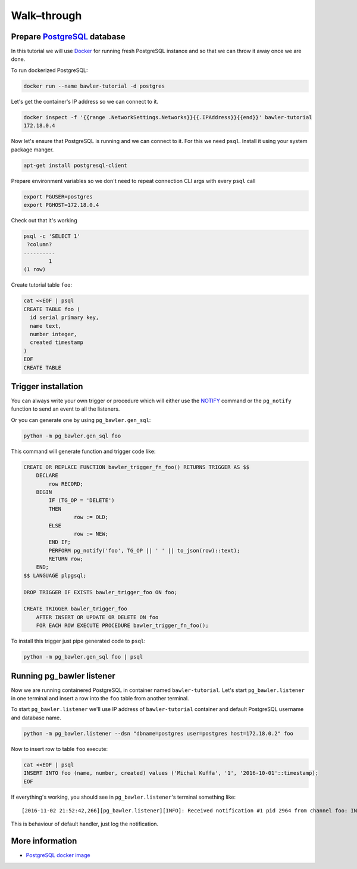 
============
Walk–through
============


Prepare `PostgreSQL <https://www.postgresql.org/>`_ database
============================================================

In this tutorial we will use `Docker <http://www.docker.com/>`_ for running
fresh PostgreSQL instance and so that we can throw it away once we are done.


To run dockerized PostgreSQL:

.. code-block:: bash

        docker run --name bawler-tutorial -d postgres


Let's get the container's IP address so we can connect to it.


.. code-block:: bash

        docker inspect -f '{{range .NetworkSettings.Networks}}{{.IPAddress}}{{end}}' bawler-tutorial
        172.18.0.4


Now let's ensure that PostgreSQL is running and we can connect to it. For this
we need ``psql``. Install it using your system package manger.

.. code-block:: bash

    apt-get install postgresql-client


Prepare environment variables so we don't need to repeat connection CLI args
with every ``psql`` call


.. code-block:: bash

        export PGUSER=postgres
        export PGHOST=172.18.0.4


Check out that it's working


.. code-block:: bash

        psql -c 'SELECT 1'
         ?column?
        ----------
                1
        (1 row)


Create tutorial table ``foo``:


.. code-block:: bash

        cat <<EOF | psql
        CREATE TABLE foo (
          id serial primary key,
          name text,
          number integer,
          created timestamp
        )
        EOF
        CREATE TABLE



Trigger installation
====================

You can always write your own trigger or procedure which will either use the
`NOTIFY <https://www.postgresql.org/docs/current/static/sql-notify.html>`_
command or the ``pg_notify`` function to send an event to all the listeners.

Or you can generate one by using ``pg_bawler.gen_sql``:


.. code-block:: bash

        python -m pg_bawler.gen_sql foo


This command will generate function and trigger code like:


.. code-block:: plpgsql

        CREATE OR REPLACE FUNCTION bawler_trigger_fn_foo() RETURNS TRIGGER AS $$
            DECLARE
                row RECORD;
            BEGIN
                IF (TG_OP = 'DELETE')
                THEN
                        row := OLD;
                ELSE
                        row := NEW;
                END IF;
                PERFORM pg_notify('foo', TG_OP || ' ' || to_json(row)::text);
                RETURN row;
            END;
        $$ LANGUAGE plpgsql;

        DROP TRIGGER IF EXISTS bawler_trigger_foo ON foo;

        CREATE TRIGGER bawler_trigger_foo
            AFTER INSERT OR UPDATE OR DELETE ON foo
            FOR EACH ROW EXECUTE PROCEDURE bawler_trigger_fn_foo();


To install this trigger just pipe generated code to ``psql``:

.. code-block:: bash

        python -m pg_bawler.gen_sql foo | psql


Running pg_bawler listener
==========================

Now we are running containered PostgreSQL in container named
``bawler-tutorial``.
Let's start ``pg_bawler.listener`` in one terminal and insert a row into the ``foo`` table from another terminal.

To start ``pg_bawler.listener`` we'll use IP address of ``bawler-tutorial``
container and default PostgreSQL username and database name.


.. code-block:: bash

        python -m pg_bawler.listener --dsn "dbname=postgres user=postgres host=172.18.0.2" foo



Now to insert row to table ``foo`` execute:

.. code-block:: bash

        cat <<EOF | psql
        INSERT INTO foo (name, number, created) values ('Michal Kuffa', '1', '2016-10-01'::timestamp);
        EOF


If everything's working, you should see in ``pg_bawler.listener``'s terminal something like::

        [2016-11-02 21:52:42,266][pg_bawler.listener][INFO]: Received notification #1 pid 2964 from channel foo: INSERT {"id":3,"name":"Michal","number":1,"created":"2016-10-01T00:00:00"}


This is behaviour of default handler, just log the notification.


More information
================

* `PostgreSQL docker image <https://hub.docker.com/_/postgres/>`_
